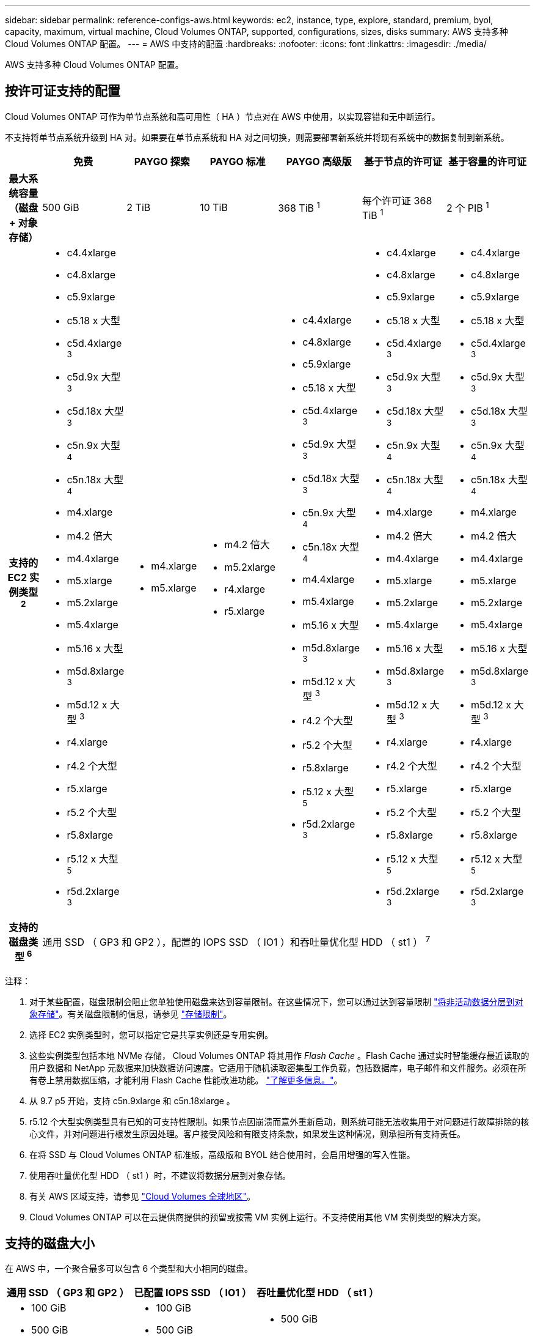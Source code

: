 ---
sidebar: sidebar 
permalink: reference-configs-aws.html 
keywords: ec2, instance, type, explore, standard, premium, byol, capacity, maximum, virtual machine, Cloud Volumes ONTAP, supported, configurations, sizes, disks 
summary: AWS 支持多种 Cloud Volumes ONTAP 配置。 
---
= AWS 中支持的配置
:hardbreaks:
:nofooter: 
:icons: font
:linkattrs: 
:imagesdir: ./media/


[role="lead"]
AWS 支持多种 Cloud Volumes ONTAP 配置。



== 按许可证支持的配置

Cloud Volumes ONTAP 可作为单节点系统和高可用性（ HA ）节点对在 AWS 中使用，以实现容错和无中断运行。

不支持将单节点系统升级到 HA 对。如果要在单节点系统和 HA 对之间切换，则需要部署新系统并将现有系统中的数据复制到新系统。

[cols="h,d,d,d,d,d,d"]
|===
|  | 免费 | PAYGO 探索 | PAYGO 标准 | PAYGO 高级版 | 基于节点的许可证 | 基于容量的许可证 


| 最大系统容量（磁盘 + 对象存储） | 500 GiB | 2 TiB | 10 TiB | 368 TiB ^1^ | 每个许可证 368 TiB ^1^ | 2 个 PIB ^1^ 


| 支持的 EC2 实例类型 ^2^  a| 
* c4.4xlarge
* c4.8xlarge
* c5.9xlarge
* c5.18 x 大型
* c5d.4xlarge ^3^
* c5d.9x 大型 ^3^
* c5d.18x 大型 ^3^
* c5n.9x 大型 ^4^
* c5n.18x 大型 ^4^
* m4.xlarge
* m4.2 倍大
* m4.4xlarge
* m5.xlarge
* m5.2xlarge
* m5.4xlarge
* m5.16 x 大型
* m5d.8xlarge ^3^
* m5d.12 x 大型 ^3^
* r4.xlarge
* r4.2 个大型
* r5.xlarge
* r5.2 个大型
* r5.8xlarge
* r5.12 x 大型 ^5^
* r5d.2xlarge ^3^

 a| 
* m4.xlarge
* m5.xlarge

 a| 
* m4.2 倍大
* m5.2xlarge
* r4.xlarge
* r5.xlarge

 a| 
* c4.4xlarge
* c4.8xlarge
* c5.9xlarge
* c5.18 x 大型
* c5d.4xlarge ^3^
* c5d.9x 大型 ^3^
* c5d.18x 大型 ^3^
* c5n.9x 大型 ^4^
* c5n.18x 大型 ^4^
* m4.4xlarge
* m5.4xlarge
* m5.16 x 大型
* m5d.8xlarge ^3^
* m5d.12 x 大型 ^3^
* r4.2 个大型
* r5.2 个大型
* r5.8xlarge
* r5.12 x 大型 ^5^
* r5d.2xlarge ^3^

 a| 
* c4.4xlarge
* c4.8xlarge
* c5.9xlarge
* c5.18 x 大型
* c5d.4xlarge ^3^
* c5d.9x 大型 ^3^
* c5d.18x 大型 ^3^
* c5n.9x 大型 ^4^
* c5n.18x 大型 ^4^
* m4.xlarge
* m4.2 倍大
* m4.4xlarge
* m5.xlarge
* m5.2xlarge
* m5.4xlarge
* m5.16 x 大型
* m5d.8xlarge ^3^
* m5d.12 x 大型 ^3^
* r4.xlarge
* r4.2 个大型
* r5.xlarge
* r5.2 个大型
* r5.8xlarge
* r5.12 x 大型 ^5^
* r5d.2xlarge ^3^

 a| 
* c4.4xlarge
* c4.8xlarge
* c5.9xlarge
* c5.18 x 大型
* c5d.4xlarge ^3^
* c5d.9x 大型 ^3^
* c5d.18x 大型 ^3^
* c5n.9x 大型 ^4^
* c5n.18x 大型 ^4^
* m4.xlarge
* m4.2 倍大
* m4.4xlarge
* m5.xlarge
* m5.2xlarge
* m5.4xlarge
* m5.16 x 大型
* m5d.8xlarge ^3^
* m5d.12 x 大型 ^3^
* r4.xlarge
* r4.2 个大型
* r5.xlarge
* r5.2 个大型
* r5.8xlarge
* r5.12 x 大型 ^5^
* r5d.2xlarge ^3^




| 支持的磁盘类型 ^6^ 6+| 通用 SSD （ GP3 和 GP2 ），配置的 IOPS SSD （ IO1 ）和吞吐量优化型 HDD （ st1 ） ^7^ 
|===
注释：

. 对于某些配置，磁盘限制会阻止您单独使用磁盘来达到容量限制。在这些情况下，您可以通过达到容量限制 https://docs.netapp.com/us-en/cloud-manager-cloud-volumes-ontap/concept-data-tiering.html["将非活动数据分层到对象存储"^]。有关磁盘限制的信息，请参见 link:reference-limits-aws.html["存储限制"]。
. 选择 EC2 实例类型时，您可以指定它是共享实例还是专用实例。
. 这些实例类型包括本地 NVMe 存储， Cloud Volumes ONTAP 将其用作 _Flash Cache_ 。Flash Cache 通过实时智能缓存最近读取的用户数据和 NetApp 元数据来加快数据访问速度。它适用于随机读取密集型工作负载，包括数据库，电子邮件和文件服务。必须在所有卷上禁用数据压缩，才能利用 Flash Cache 性能改进功能。 https://docs.netapp.com/us-en/cloud-manager-cloud-volumes-ontap/concept-flash-cache.html["了解更多信息。"^]。
. 从 9.7 p5 开始，支持 c5n.9xlarge 和 c5n.18xlarge 。
. r5.12 个大型实例类型具有已知的可支持性限制。如果节点因崩溃而意外重新启动，则系统可能无法收集用于对问题进行故障排除的核心文件，并对问题进行根发生原因处理。客户接受风险和有限支持条款，如果发生这种情况，则承担所有支持责任。
. 在将 SSD 与 Cloud Volumes ONTAP 标准版，高级版和 BYOL 结合使用时，会启用增强的写入性能。
. 使用吞吐量优化型 HDD （ st1 ）时，不建议将数据分层到对象存储。
. 有关 AWS 区域支持，请参见 https://cloud.netapp.com/cloud-volumes-global-regions["Cloud Volumes 全球地区"^]。
. Cloud Volumes ONTAP 可以在云提供商提供的预留或按需 VM 实例上运行。不支持使用其他 VM 实例类型的解决方案。




== 支持的磁盘大小

在 AWS 中，一个聚合最多可以包含 6 个类型和大小相同的磁盘。

[cols="3*"]
|===
| 通用 SSD （ GP3 和 GP2 ） | 已配置 IOPS SSD （ IO1 ） | 吞吐量优化型 HDD （ st1 ） 


 a| 
* 100 GiB
* 500 GiB
* 1 TiB
* 2 TiB
* 4 TiB
* 6 TiB
* 8 TiB
* 16 TiB

 a| 
* 100 GiB
* 500 GiB
* 1 TiB
* 2 TiB
* 4 TiB
* 6 TiB
* 8 TiB
* 16 TiB

 a| 
* 500 GiB
* 1 TiB
* 2 TiB
* 4 TiB
* 6 TiB
* 8 TiB
* 16 TiB


|===